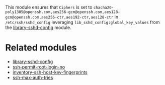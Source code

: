 This module ensures that =Ciphers= is set to =chacha20-poly1305@openssh.com,aes256-gcm@openssh.com,aes128-gcm@openssh.com,aes256-ctr,aes192-ctr,aes128-ctr= in =/etc/ssh/sshd_config= leveraging =lib_sshd_config:global_key_values= from the  [[https://build.cfengine.com/modules/library-sshd-config/][library-sshd-config]] module.

* Related modules
- [[https://build.cfengine.com/modules/library-sshd-config/][library-sshd-config]]
- [[https://build.cfengine.com/modules/ssh-permit-root-login-no/][ssh-permit-root-login-no]]
- [[https://build.cfengine.com/modules/inventory-ssh-host-key-fingerprints/][inventory-ssh-host-key-fingerprints]]
- [[https://build.cfengine.com/modules/ssh-max-auth-tries/][ssh-max-auth-tries]]

